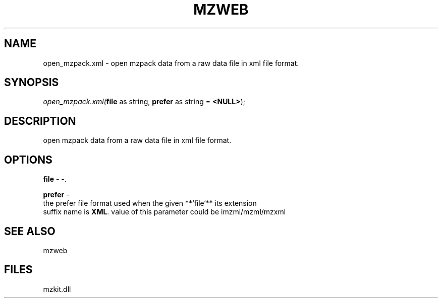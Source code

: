 .\" man page create by R# package system.
.TH MZWEB 1 2000-Jan "open_mzpack.xml" "open_mzpack.xml"
.SH NAME
open_mzpack.xml \- open mzpack data from a raw data file in xml file format.
.SH SYNOPSIS
\fIopen_mzpack.xml(\fBfile\fR as string, 
\fBprefer\fR as string = \fB<NULL>\fR);\fR
.SH DESCRIPTION
.PP
open mzpack data from a raw data file in xml file format.
.PP
.SH OPTIONS
.PP
\fBfile\fB \fR\- -. 
.PP
.PP
\fBprefer\fB \fR\- 
 the prefer file format used when the given **`file`** its extension
 suffix name is \fBXML\fR. value of this parameter could be imzml/mzml/mzxml
. 
.PP
.SH SEE ALSO
mzweb
.SH FILES
.PP
mzkit.dll
.PP
